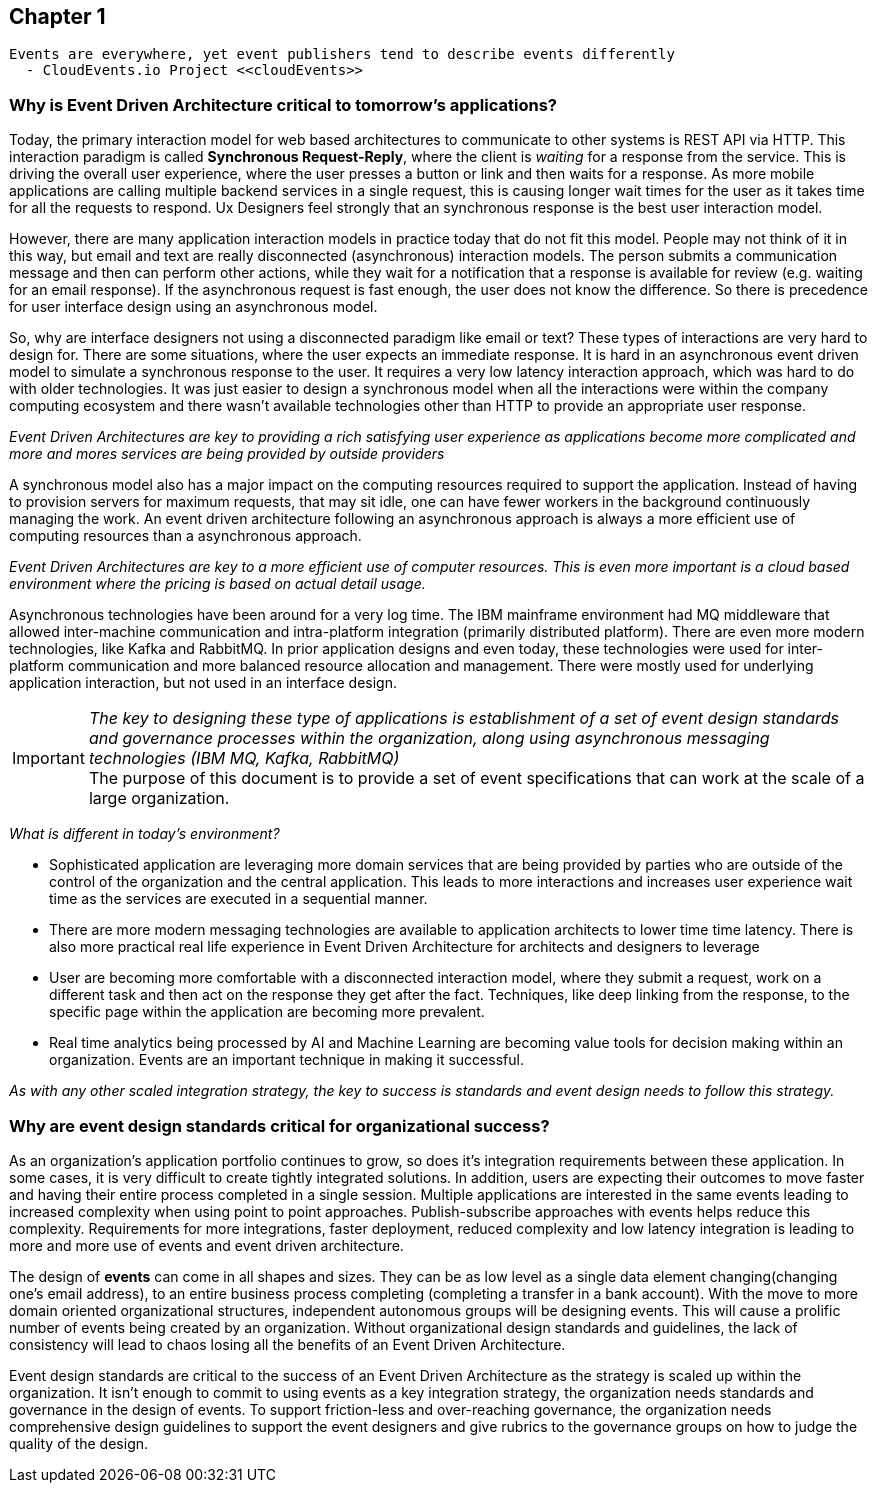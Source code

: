 // Cloud Event Project Notes
// A specification for describing event data in a common way 
//
// Why Cloud Events?
// 
// //Events are everywhere, yet event publishers tend to describe events differently.
//
// Value Proposition
// 
// This section describes some of the use-cases that explain the value of CloudEvents.
// 
// Normalizing Events Across Services & Platforms
// Facilitating Integrations Across Services & Platforms
// Increasing Portability of Functions-as-a-Service
// Improving Development & Testing of Event-Driven/Serverless Architectures
// Event Data Evolution
// Normalizing Webhooks
// Policy Enforcement
// Event Tracing
// IoT
// Event Correlation

== Chapter 1 ==

[lead,indent=5]
 Events are everywhere, yet event publishers tend to describe events differently 
   - CloudEvents.io Project <<cloudEvents>>

=== Why is Event Driven Architecture critical to tomorrow's applications? ===

Today, the primary interaction model for web based architectures to communicate to other systems is REST API via HTTP.
This interaction paradigm  is called *Synchronous Request-Reply*, where the client is _waiting_ for a response from the service.
This is driving the overall user experience, where the user presses a button or link and then waits for a response. 
As more mobile applications are calling multiple backend services in a single request, this is causing longer wait times for the user as it takes time for all the requests to respond.
Ux Designers feel strongly that an synchronous response is the best user interaction model.

However, there are many application interaction models in practice today that do not fit this model. 
People may not think of it in this way, but email and text are really disconnected (asynchronous) interaction models. 
The person submits a communication message and then can perform other actions, while they wait for a notification that a response is available for review (e.g. waiting for an email response).
If the asynchronous request is fast enough, the user does not know the difference. 
So there is precedence for user interface design using an asynchronous model. 


So, why are interface designers not using a disconnected paradigm like email or text? 
These types of interactions are very hard to design for. 
There are some situations, where the user expects an immediate response. 
It is hard in an asynchronous event driven model to simulate a synchronous response to the user.
It requires a very low latency interaction approach, which was hard to do with older technologies. 
It was just easier to design a synchronous model when all the interactions were within the company computing ecosystem and there wasn't available technologies other than HTTP to provide an appropriate user response.

_Event Driven Architectures are key to providing a rich satisfying user experience as applications become more complicated and more and mores services are being provided by outside providers_ 

A synchronous model also has a major impact on the computing resources required to support the application.
Instead of having to provision servers for maximum requests, that may sit idle, one can have fewer workers in the background continuously managing the work. An event driven architecture following an asynchronous approach is always a more efficient use of computing resources than a asynchronous approach.

_Event Driven Architectures are key to a more efficient use of computer resources.
This is even more important is a cloud based environment where the pricing is based on actual detail usage._

Asynchronous technologies have been around for a very log time. 
The IBM mainframe environment had MQ middleware that allowed inter-machine communication and intra-platform integration (primarily distributed platform). 
There are even more modern technologies, like Kafka and RabbitMQ. 
In prior application designs and even today, these technologies were used for inter-platform communication and more balanced resource allocation and management. 
There were mostly used for underlying application interaction, but not used in an interface design. 

====
[IMPORTANT]
_The key to designing these type of applications is establishment of a set of event design standards and governance processes within the organization, along using asynchronous messaging technologies (IBM MQ, Kafka, RabbitMQ)_ +
The purpose of this document is to provide a set of event specifications that can work at the scale of a large organization.
====

_What is different in today's environment?_

* Sophisticated application are leveraging more domain services that are being provided by parties who are outside of the control of the organization and the central application. 
This leads to more interactions and increases user experience wait time as the services are executed in a sequential manner.

* There are more modern messaging technologies are available to application architects to lower time time latency. 
There is also more practical real life experience in Event Driven Architecture for architects and designers to leverage

* User are becoming more comfortable with a disconnected interaction model, where they submit a request, work on a different task and then act on the response they get after the fact. Techniques, like deep linking from the response, to the specific page within the application are becoming more prevalent. 

* Real time analytics being processed by AI and Machine Learning are becoming value tools for decision making within an organization. Events are an important technique in making it successful.

_As with any other scaled integration strategy, the key to success is standards and event design needs to follow this strategy._

=== Why are event design standards critical for organizational success? ===

As an organization's application portfolio continues to grow, so does it's integration requirements between these application.
In some cases, it is very difficult to create tightly integrated solutions.
In addition, users are expecting their outcomes to move faster and having their entire process completed in a single session. 
Multiple applications are interested in the same events leading to increased complexity when using point to point approaches. Publish-subscribe approaches with events helps reduce this complexity.
Requirements for more integrations, faster deployment, reduced complexity and low latency integration is leading to more and more use of events and event driven architecture.

The design of *events* can come in all shapes and sizes. 
They can be as low level as a single data element changing(changing one's email address), to an entire business process completing (completing a transfer in a bank account).
With the move to more domain oriented organizational structures, independent autonomous groups will be designing events.
This will cause a prolific number of events being created by an organization. 
Without organizational design standards and guidelines, the lack of consistency will lead to chaos losing all the benefits of an Event Driven Architecture.

Event design standards are critical to the success of an Event Driven Architecture as the strategy is scaled up within the organization.
It isn't enough to commit to using events as a key integration strategy, the organization needs standards and governance in the design of events. 
To support friction-less and over-reaching governance, the organization needs comprehensive design guidelines to support the event designers and give rubrics to the governance groups on how to judge the quality of the design.

// Discuss interoperability as a key reason for standards

